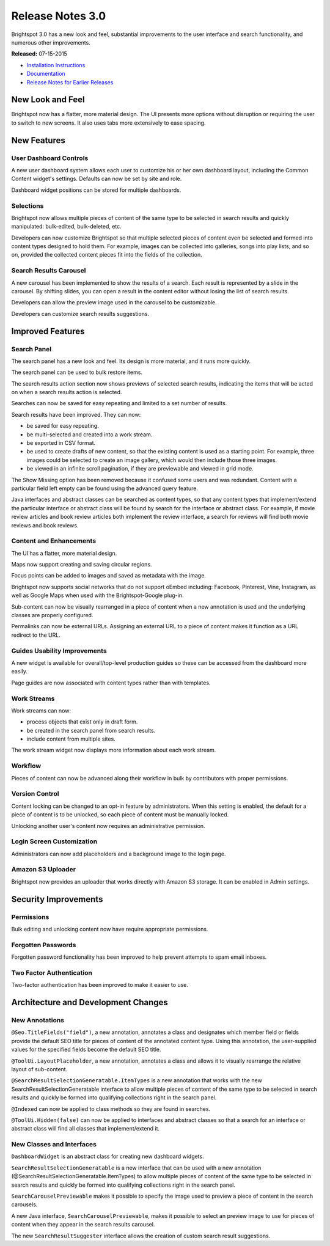 *****************
Release Notes 3.0
*****************

Brightspot 3.0 has a new look and feel, substantial improvements to the user interface and search functionality, and numerous other improvements.

**Released:** 07-15-2015

* `Installation Instructions <http://www.brightspot.com/docs/3.0/overview/installation>`_
* `Documentation <http://www.brightspot.com/developer-support-documentation>`_
* `Release Notes for Earlier Releases <http://www.brightspot.com/docs/2.4/brightspot-releases/release-notes>`_

New Look and Feel
=================

Brightspot now has a flatter, more material design. The UI presents more options without disruption or requiring the user to switch to new screens. It also uses tabs more extensively to ease spacing.

New Features
============

User Dashboard Controls
-----------------------

A new user dashboard system allows each user to customize his or her own dashboard layout, including the Common Content widget's settings. Defaults can now be set by site and role.

Dashboard widget positions can be stored for multiple dashboards.

Selections
----------

Brightspot now allows multiple pieces of content of the same type to be selected in search results and quickly manipulated: bulk-edited, bulk-deleted, etc.

Developers can now customize Brightspot so that multiple selected pieces of content even be selected and formed into content types designed to hold them. For example, images can be collected into galleries, songs into play lists, and so on, provided the collected content pieces fit into the fields of the collection.

Search Results Carousel
-----------------------

A new carousel has been implemented to show the results of a search. Each result is represented by a slide in the carousel. By shifting slides, you can open a result in the content editor without losing the list of search results.

.. image:: http://cdn.brightspotcms.psdops.com/dims4/default/ba6b897/2147483647/thumbnail/400x293/quality/90/?url=http%3A%2F%2Fd3qqon7jsl4v2v.cloudfront.net%2Fac%2F8d%2Fb3bc441e45f38cbfdbf683164125%2Fsearch-results-carousel.png

Developers can allow the preview image used in the carousel to be customizable.

Developers can customize search results suggestions.

Improved Features
=================

Search Panel
------------

The search panel has a new look and feel. Its design is more material, and it runs more quickly.

The search panel can be used to bulk restore items.

The search results action section now shows previews of selected search results, indicating the items that will be acted on when a search results action is selected.

Searches can now be saved for easy repeating and limited to a set number of results.

Search results have been improved. They can now:

* be saved for easy repeating.
* be multi-selected and created into a work stream.
* be exported in CSV format.
* be used to create drafts of new content, so that the existing content is used as a starting point. For example, three images could be selected to create an image gallery, which would then include those three images.
* be viewed in an infinite scroll pagination, if they are previewable and viewed in grid mode.

The Show Missing option has been removed because it confused some users and was redundant. Content with a particular field left empty can be found using the advanced query feature.

Java interfaces and abstract classes can be searched as content types, so that any content types that implement/extend the particular interface or abstract class will be found by search for the interface or abstract class. For example, if movie review articles and book review articles both implement the review interface, a search for reviews will find both movie reviews and book reviews.

Content and Enhancements
------------------------

The UI has a flatter, more material design.

Maps now support creating and saving circular regions.

Focus points can be added to images and saved as metadata with the image.

Brightspot now supports social networks that do not support oEmbed including: Facebook, Pinterest, Vine, Instagram, as well as Google Maps when used with the Brightspot-Google plug-in.

Sub-content can now be visually rearranged in a piece of content when a new annotation is used and the underlying classes are properly configured.

Permalinks can now be external URLs. Assigning an external URL to a piece of content makes it function as a URL redirect to the URL.

Guides Usability Improvements
-----------------------------

A new widget is available for overall/top-level production guides so these can be accessed from the dashboard more easily.

Page guides are now associated with content types rather than with templates.

Work Streams
------------

Work streams can now:

* process objects that exist only in draft form.
* be created in the search panel from search results.
* include content from multiple sites.

The work stream widget now displays more information about each work stream.

Workflow
--------

Pieces of content can now be advanced along their workflow in bulk by contributors with proper permissions.

Version Control
---------------

Content locking can be changed to an opt-in feature by administrators. When this setting is enabled, the default for a piece of content is to be unlocked, so each piece of content must be manually locked.

Unlocking another user's content now requires an administrative permission.

Login Screen Customization
--------------------------

Administrators can now add placeholders and a background image to the login page.

Amazon S3 Uploader
------------------

Brightspot now provides an uploader that works directly with Amazon S3 storage. It can be enabled in Admin settings.

Security Improvements
=====================

Permissions
-----------

Bulk editing and unlocking content now have require appropriate permissions.

Forgotten Passwords
-------------------

Forgotten password functionality has been improved to help prevent attempts to spam email inboxes.

Two Factor Authentication
-------------------------

Two-factor authentication has been improved to make it easier to use.

Architecture and Development Changes
====================================

New Annotations
---------------

``@Seo.TitleFields("field")``, a new annotation, annotates a class and designates which member field or fields provide the default SEO title for pieces of content of the annotated content type. Using this annotation, the user-supplied values for the specified fields become the default SEO title.

``@ToolUi.LayoutPlaceholder``, a new annotation, annotates a class and allows it to visually rearrange the relative layout of sub-content.

``@SearchResultSelectionGeneratable.ItemTypes`` is a new annotation that works with the new SearchResultSelectionGeneratable interface to allow multiple pieces of content of the same type to be selected in search results and quickly be formed into qualifying collections right in the search panel.

``@Indexed`` can now be applied to class methods so they are found in searches.

``@ToolUi.Hidden(false)`` can now be applied to interfaces and abstract classes so that a search for an interface or abstract class will find all classes that implement/extend it.

New Classes and Interfaces
--------------------------

``DashboardWidget`` is an abstract class for creating new dashboard widgets.

``SearchResultSelectionGeneratable`` is a new interface that can be used with a new annotation (@SearchResultSelectionGeneratable.ItemTypes) to allow multiple pieces of content of the same type to be selected in search results and quickly be formed into qualifying collections right in the search panel.

``SearchCarouselPreviewable`` makes it possible to specify the image used to preview a piece of content in the search carousels.

A new Java interface, ``SearchCarouselPreviewable``, makes it possible to select an preview image to use for pieces of content when they appear in the search results carousel.

The new ``SearchResultSuggester`` interface allows the creation of custom search result suggestions.




